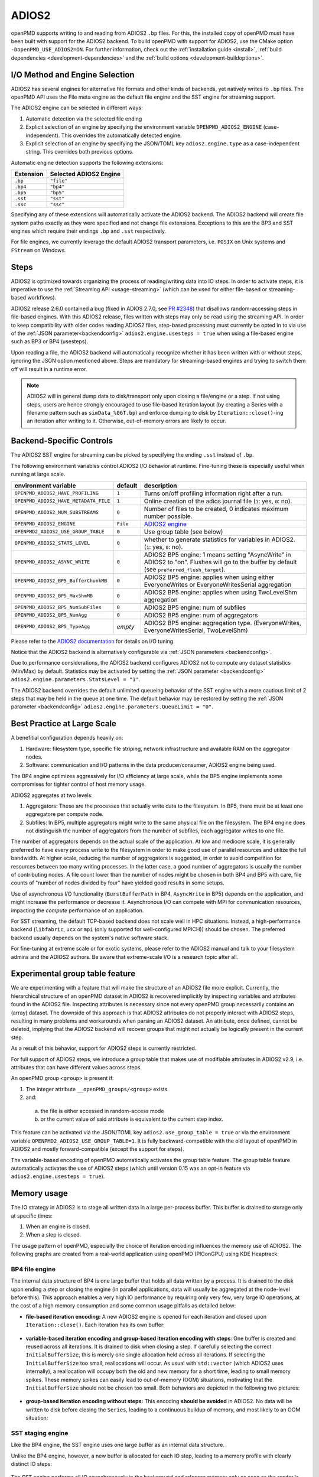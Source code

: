 .. _backends-adios2:

ADIOS2
======

openPMD supports writing to and reading from ADIOS2 ``.bp`` files.
For this, the installed copy of openPMD must have been built with support for the ADIOS2 backend.
To build openPMD with support for ADIOS2, use the CMake option ``-DopenPMD_USE_ADIOS2=ON``.
For further information, check out the :ref:`installation guide <install>`,
:ref:`build dependencies <development-dependencies>` and the :ref:`build options <development-buildoptions>`.


I/O Method and Engine Selection
-------------------------------

ADIOS2 has several engines for alternative file formats and other kinds of backends, yet natively writes to ``.bp`` files.
The openPMD API uses the File meta engine as the default file engine and the SST engine for streaming support.

The ADIOS2 engine can be selected in different ways:

1. Automatic detection via the selected file ending
2. Explicit selection of an engine by specifying the environment variable ``OPENPMD_ADIOS2_ENGINE`` (case-independent).
   This overrides the automatically detected engine.
3. Explicit selection of an engine by specifying the JSON/TOML key ``adios2.engine.type`` as a case-independent string.
   This overrides both previous options.

Automatic engine detection supports the following extensions:

.. list-table::
   :header-rows: 1

   * - Extension
     - Selected ADIOS2 Engine
   * - ``.bp``
     - ``"file"``
   * - ``.bp4``
     - ``"bp4"``
   * - ``.bp5``
     - ``"bp5"``
   * - ``.sst``
     - ``"sst"``
   * - ``.ssc``
     - ``"ssc"``

Specifying any of these extensions will automatically activate the ADIOS2 backend.
The ADIOS2 backend will create file system paths exactly as they were specified and not change file extensions.
Exceptions to this are the BP3 and SST engines which require their endings ``.bp`` and ``.sst`` respectively.

For file engines, we currently leverage the default ADIOS2 transport parameters, i.e. ``POSIX`` on Unix systems and ``FStream`` on Windows.

Steps
-----

ADIOS2 is optimized towards organizing the process of reading/writing data into IO steps.
In order to activate steps, it is imperative to use the :ref:`Streaming API <usage-streaming>` (which can be used for either file-based or streaming-based workflows).

ADIOS2 release 2.6.0 contained a bug (fixed in ADIOS 2.7.0, see `PR #2348 <https://github.com/ornladios/ADIOS2/pull/2348>`_) that disallows random-accessing steps in file-based engines.
With this ADIOS2 release, files written with steps may only be read using the streaming API.
In order to keep compatibility with older codes reading ADIOS2 files, step-based processing must currently be opted in to via use of the :ref:`JSON parameter<backendconfig>` ``adios2.engine.usesteps = true`` when using a file-based engine such as BP3 or BP4 (usesteps).

Upon reading a file, the ADIOS2 backend will automatically recognize whether it has been written with or without steps, ignoring the JSON option mentioned above.
Steps are mandatory for streaming-based engines and trying to switch them off will result in a runtime error.

.. note::

   ADIOS2 will in general dump data to disk/transport only upon closing a file/engine or a step.
   If not using steps, users are hence strongly encouraged to use file-based iteration layout (by creating a Series with a filename pattern such as ``simData_%06T.bp``) and enforce dumping to disk by ``Iteration::close()``-ing an iteration after writing to it.
   Otherwise, out-of-memory errors are likely to occur.

Backend-Specific Controls
-------------------------

The ADIOS2 SST engine for streaming can be picked by specifying the ending ``.sst`` instead of ``.bp``.

The following environment variables control ADIOS2 I/O behavior at runtime.
Fine-tuning these is especially useful when running at large scale.

===================================== ========== ================================================================================
environment variable                  default    description
===================================== ========== ================================================================================
``OPENPMD_ADIOS2_HAVE_PROFILING``     ``1``      Turns on/off profiling information right after a run.
``OPENPMD_ADIOS2_HAVE_METADATA_FILE`` ``1``      Online creation of the adios journal file (``1``: yes, ``0``: no).
``OPENPMD_ADIOS2_NUM_SUBSTREAMS``     ``0``      Number of files to be created, 0 indicates maximum number possible.
``OPENPMD_ADIOS2_ENGINE``             ``File``   `ADIOS2 engine <https://adios2.readthedocs.io/en/latest/engines/engines.html>`_
``OPENPMD2_ADIOS2_USE_GROUP_TABLE``   ``0``      Use group table (see below)
``OPENPMD_ADIOS2_STATS_LEVEL``        ``0``      whether to generate statistics for variables in ADIOS2. (``1``: yes, ``0``: no).
``OPENPMD_ADIOS2_ASYNC_WRITE``        ``0``      ADIOS2 BP5 engine: 1 means setting "AsyncWrite" in ADIOS2 to "on". Flushes will go to the buffer by default (see ``preferred_flush_target``).
``OPENPMD_ADIOS2_BP5_BufferChunkMB``  ``0``      ADIOS2 BP5 engine: applies when using either EveryoneWrites or EveryoneWritesSerial aggregation
``OPENPMD_ADIOS2_BP5_MaxShmMB``       ``0``      ADIOS2 BP5 engine: applies when using TwoLevelShm aggregation
``OPENPMD_ADIOS2_BP5_NumSubFiles``    ``0``      ADIOS2 BP5 engine: num of subfiles
``OPENPMD_ADIOS2_BP5_NumAgg``         ``0``      ADIOS2 BP5 engine: num of aggregators
``OPENPMD_ADIOS2_BP5_TypeAgg``        *empty*    ADIOS2 BP5 engine: aggregation type. (EveryoneWrites, EveryoneWritesSerial, TwoLevelShm)
===================================== ========== ================================================================================

Please refer to the `ADIOS2 documentation <https://adios2.readthedocs.io/en/latest/engines/engines.html>`_ for details on I/O tuning.

Notice that the ADIOS2 backend is alternatively configurable via :ref:`JSON parameters <backendconfig>`.

Due to performance considerations, the ADIOS2 backend configures ADIOS2 not to compute any dataset statistics (Min/Max) by default.
Statistics may be activated by setting the :ref:`JSON parameter <backendconfig>` ``adios2.engine.parameters.StatsLevel = "1"``.

The ADIOS2 backend overrides the default unlimited queueing behavior of the SST engine with a more cautious limit of 2 steps that may be held in the queue at one time.
The default behavior may be restored by setting the :ref:`JSON parameter <backendconfig>` ``adios2.engine.parameters.QueueLimit = "0"``.

Best Practice at Large Scale
----------------------------

A benefitial configuration depends heavily on:

1. Hardware: filesystem type, specific file striping, network infrastructure and available RAM on the aggregator nodes.
2. Software: communication and I/O patterns in the data producer/consumer, ADIOS2 engine being used.

The BP4 engine optimizes aggressively for I/O efficiency at large scale, while the BP5 engine implements some compromises for tighter control of host memory usage.

ADIOS2 aggregates at two levels:

1. Aggregators: These are the processes that actually write data to the filesystem.
   In BP5, there must be at least one aggregatore per compute node.
2. Subfiles: In BP5, multiple aggregators might write to the same physical file on the filesystem.
   The BP4 engine does not distinguish the number of aggregators from the number of subfiles, each aggregator writes to one file.

The number of aggregators depends on the actual scale of the application.
At low and mediocre scale, it is generally preferred to have every process write to the filesystem in order to make good use of parallel resources and utilize the full bandwidth.
At higher scale, reducing the number of aggregators is suggested, in order to avoid competition for resources between too many writing processes.
In the latter case, a good number of aggregators is usually the number of contributing nodes.
A file count lower than the number of nodes might be chosen in both BP4 and BP5 with care, file counts of "number of nodes divided by four" have yielded good results in some setups.

Use of asynchronous I/O functionality (``BurstBufferPath`` in BP4, ``AsyncWrite`` in BP5) depends on the application, and might increase the performance or decrease it.
Asynchronous I/O can compete with MPI for communication resources, impacting the *compute* performance of an application.

For SST streaming, the default TCP-based backend does not scale well in HPC situations.
Instead, a high-performance backend (``libfabric``, ``ucx`` or ``mpi`` (only supported for well-configured MPICH)) should be chosen.
The preferred backend usually depends on the system's native software stack.

For fine-tuning at extreme scale or for exotic systems, please refer to the ADIOS2 manual and talk to your filesystem admins and the ADIOS2 authors.
Be aware that extreme-scale I/O is a research topic after all.

Experimental group table feature
--------------------------------

We are experimenting with a feature that will make the structure of an ADIOS2 file more explicit.
Currently, the hierarchical structure of an openPMD dataset in ADIOS2 is recovered implicitly by inspecting variables and attributes found in the ADIOS2 file.
Inspecting attributes is necessary since not every openPMD group necessarily contains an (array) dataset.
The downside of this approach is that ADIOS2 attributes do not properly interact with ADIOS2 steps, resulting in many problems and workarounds when parsing an ADIOS2 dataset.
An attribute, once defined, cannot be deleted, implying that the ADIOS2 backend will recover groups that might not actually be logically present in the current step.

As a result of this behavior, support for ADIOS2 steps is currently restricted.

For full support of ADIOS2 steps, we introduce a group table that makes use of modifiable attributes in ADIOS2 v2.9, i.e. attributes that can have different values across steps.

An openPMD group ``<group>`` is present if:

1. The integer attribute ``__openPMD_groups/<group>`` exists
2. and:

  a. the file is either accessed in random-access mode
  b. or the current value of said attribute is equivalent to the current step index.

This feature can be activated via the JSON/TOML key ``adios2.use_group_table = true`` or via the environment variable ``OPENPMD2_ADIOS2_USE_GROUP_TABLE=1``.
It is fully backward-compatible with the old layout of openPMD in ADIOS2 and mostly forward-compatible (except the support for steps).

The variable-based encoding of openPMD automatically activates the group table feature.
The group table feature automatically activates the use of ADIOS2 steps (which until version 0.15 was an opt-in feature via ``adios2.engine.usesteps = true``).

Memory usage
------------

The IO strategy in ADIOS2 is to stage all written data in a large per-process buffer.
This buffer is drained to storage only at specific times:

1. When an engine is closed.
2. When a step is closed.

The usage pattern of openPMD, especially the choice of iteration encoding influences the memory use of ADIOS2.
The following graphs are created from a real-world application using openPMD (PIConGPU) using KDE Heaptrack.

BP4 file engine
***************

The internal data structure of BP4 is one large buffer that holds all data written by a process.
It is drained to the disk upon ending a step or closing the engine (in parallel applications, data will usually be aggregated at the node-level before this).
This approach enables a very high IO performance by requiring only very few, very large IO operations, at the cost of a high memory consumption and some common usage pitfalls as detailed below:

* **file-based iteration encoding:** A new ADIOS2 engine is opened for each iteration and closed upon ``Iteration::close()``.
  Each iteration has its own buffer:

.. figure:: https://user-images.githubusercontent.com/14241876/181477396-746ee21d-6efe-450b-bb2f-f53d49945fb9.png
  :alt: Memory usage of file-based iteration encoding

* **variable-based iteration encoding and group-based iteration encoding with steps**:
  One buffer is created and reused across all iterations.
  It is drained to disk when closing a step.
  If carefully selecting the correct ``InitialBufferSize``, this is merely one single allocation held across all iterations.
  If selecting the ``InitialBufferSize`` too small, reallocations will occur.
  As usual with ``std::vector`` (which ADIOS2 uses internally), a reallocation will occupy both the old and new memory for a short time, leading to small memory spikes.
  These memory spikes can easily lead to out-of-memory (OOM) situations, motivating that the ``InitialBufferSize`` should not be chosen too small.
  Both behaviors are depicted in the following two pictures:

.. figure:: https://user-images.githubusercontent.com/14241876/181477405-0439b017-256b-48d6-a169-014b3fe3aeb3.png
  :alt: Memory usage of variable-based iteration encoding

.. figure:: https://user-images.githubusercontent.com/14241876/181477406-f6e2a173-2ec1-48df-a417-0cb97a160c91.png
  :alt: Memory usage of variable-based iteration encoding with bad ``InitialBufferSize``

* **group-based iteration encoding without steps:**
  This encoding **should be avoided** in ADIOS2.
  No data will be written to disk before closing the ``Series``, leading to a continuous buildup of memory, and most likely to an OOM situation:

.. figure:: https://user-images.githubusercontent.com/14241876/181477397-4d923061-7051-48c4-ae3a-a9efa10dcac7.png
  :alt: Memory usage of group-based iteration without using steps

SST staging engine
******************

Like the BP4 engine, the SST engine uses one large buffer as an internal data structure.

Unlike the BP4 engine, however, a new buffer is allocated for each IO step, leading to a memory profile with clearly distinct IO steps:

.. figure:: https://user-images.githubusercontent.com/14241876/181477403-7ed7810b-dedf-48b8-b17b-8ce89fd3c34a.png
  :alt: Ideal memory usage of the SST engine

The SST engine performs all IO asynchronously in the background and releases memory only as soon as the reader is done interacting with an IO step.
With slow readers, this can lead to a buildup of past IO steps in memory and subsequently to an out-of-memory condition:

.. figure:: https://user-images.githubusercontent.com/14241876/181477400-f342135f-612e-464f-b0e7-c1978ef47a94.png
  :alt: Memory congestion in SST due to a slow reader

This can be avoided by specifying the `ADIOS2 parameter <https://adios2.readthedocs.io/en/latest/engines/engines.html#bp5>`_ ``QueueLimit``:

.. code:: cpp

  std::string const adios2Config = R"(
    {"adios2": {"engine": {"parameters": {"QueueLimit": 1}}}}
  )";
  Series series("simData.sst", Access::CREATE, adios2Config);

By default, the openPMD-api configures a queue limit of 2.
Depending on the value of the ADIOS2 parameter ``QueueFullPolicy``, the SST engine will either ``"Discard"`` steps or ``"Block"`` the writer upon reaching the queue limit.

BP5 file engine
***************

The BP5 file engine internally uses a linked list of equally-sized buffers.
The size of each buffer can be specified up to a maximum of 2GB with the `ADIOS2 parameter <https://adios2.readthedocs.io/en/latest/engines/engines.html#bp5>`_ ``BufferChunkSize``:

.. code:: cpp

  std::string const adios2Config = R"(
    {"adios2": {"engine": {"parameters": {"BufferChunkSize": 2147381248}}}}
  )";
  Series series("simData.bp5", Access::CREATE, adios2Config);

This approach implies a sligthly lower IO performance due to more frequent and smaller writes, but it lets users control memory usage better and avoids out-of-memory issues when configuring ADIOS2 incorrectly.

The buffer is drained upon closing a step or the engine, but draining to the filesystem can also be triggered manually.
In the openPMD-api, this can be done by specifying backend-specific parameters to the ``Series::flush()`` or ``Attributable::seriesFlush()`` calls:

.. code:: cpp

  series.flush(R"({"adios2": {"engine": {"preferred_flush_target": "disk"}}})")

The memory consumption of this approach shows that the 2GB buffer is first drained and then recreated after each ``flush()``:

.. figure:: https://user-images.githubusercontent.com/14241876/181477392-7eff2020-7bfb-4ddb-b31c-27b9937e088a.png
  :alt: Memory usage of BP5 when flushing directly to disk

.. note::

  KDE Heaptrack tracks the **virtual memory** consumption.
  While the BP4 engine uses ``std::vector<char>`` for its internal buffer, BP5 uses plain ``malloc()`` (hence the 2GB limit), which does not initialize memory.
  Memory pages will only be allocated to physical memory upon writing.
  In applications with small IO sizes on systems with virtual memory, the physical memory usage will stay well below 2GB even if specifying the BufferChunkSize as 2GB.

  **=> Specifying the buffer chunk size as 2GB as shown above is a good idea in most cases.**

Alternatively, data can be flushed to the buffer.
Note that this involves data copies that can be avoided by either flushing directly to disk or by entirely avoiding to flush until ``Iteration::close()``:

.. code:: cpp

  series.flush(R"({"adios2": {"engine": {"preferred_flush_target": "buffer"}}})")

With this strategy, the BP5 engine will slowly build up its buffer until ending the step.
Rather than by reallocation as in BP4, this is done by appending a new chunk, leading to a clearly more acceptable memory profile:

.. figure:: https://user-images.githubusercontent.com/14241876/181477384-ce4ea8ab-3bde-4210-991b-2e627dfcc7c9.png
  :alt: Memory usage of BP5 when flushing to the engine buffer

The default is to flush to disk (except when specifying ``OPENPMD_ADIOS2_ASYNC_WRITE=1``), but the default ``preferred_flush_target`` can also be specified via JSON/TOML at the ``Series`` level.




Known Issues
------------

.. warning::

   Nov 1st, 2021 (`ADIOS2 2887 <https://github.com/ornladios/ADIOS2/issues/2887>`__):
   The fabric selection in ADIOS2 has was designed for libfabric 1.6.
   With newer versions of libfabric, the following workaround is needed to guide the selection of a functional fabric for RDMA support:

   The following environment variables can be set as work-arounds on Cray systems, when working with ADIOS2 SST:

   .. code-block:: bash

      export FABRIC_IFACE=mlx5_0   # ADIOS SST: select interface (1 NIC on Summit)
      export FI_OFI_RXM_USE_SRX=1  # libfabric: use shared receive context from MSG provider


Selected References
-------------------

* William F. Godoy, Norbert Podhorszki, Ruonan Wang, Chuck Atkins, Greg Eisenhauer, Junmin Gu, Philip Davis, Jong Choi, Kai Germaschewski, Kevin Huck, Axel Huebl, Mark Kim, James Kress, Tahsin Kurc, Qing Liu, Jeremy Logan, Kshitij Mehta, George Ostrouchov, Manish Parashar, Franz Poeschel, David Pugmire, Eric Suchyta, Keichi Takahashi, Nick Thompson, Seiji Tsutsumi, Lipeng Wan, Matthew Wolf, Kesheng Wu, and Scott Klasky.
  *ADIOS 2: The Adaptable Input Output System. A framework for high-performance data management,*
  SoftwareX, vol. 12, 100561, 2020.
  `DOI:10.1016/j.softx.2020.100561 <https://doi.org/10.1016/j.softx.2020.100561>`__

* Franz Poeschel, Juncheng E, William F. Godoy, Norbert Podhorszki, Scott Klasky, Greg Eisenhauer, Philip E. Davis, Lipeng Wan, Ana Gainaru, Junmin Gu, Fabian Koller, Rene Widera, Michael Bussmann, and Axel Huebl.
  *Transitioning from file-based HPC workflows to streaming data pipelines with openPMD and ADIOS2,*
  Part of *Driving Scientific and Engineering Discoveries Through the Integration of Experiment, Big Data, and Modeling and Simulation,* SMC 2021, Communications in Computer and Information Science (CCIS), vol 1512, 2022.
  `arXiv:2107.06108 <https://arxiv.org/abs/2107.06108>`__, `DOI:10.1007/978-3-030-96498-6_6 <https://doi.org/10.1007/978-3-030-96498-6_6>`__

* Lipeng Wan, Axel Huebl, Junmin Gu, Franz Poeschel, Ana Gainaru, Ruonan Wang, Jieyang Chen, Xin Liang, Dmitry Ganyushin, Todd Munson, Ian Foster, Jean-Luc Vay, Norbert Podhorszki, Kesheng Wu, and Scott Klasky.
  *Improving I/O Performance for Exascale Applications through Online Data Layout Reorganization,*
  IEEE Transactions on Parallel and Distributed Systems, vol. 33, no. 4, pp. 878-890, 2022.
  `arXiv:2107.07108 <https://arxiv.org/abs/2107.07108>`__, `DOI:10.1109/TPDS.2021.3100784 <https://doi.org/10.1109/TPDS.2021.3100784>`__

* Junmin Gu, Philip Davis, Greg Eisenhauer, William Godoy, Axel Huebl, Scott Klasky, Manish Parashar, Norbert Podhorszki, Franz Poeschel, Jean-Luc Vay, Lipeng Wan, Ruonan Wang, and Kesheng Wu.
  *Organizing Large Data Sets for Efficient Analyses on HPC Systems,*
  Journal of Physics: Conference Series, vol. 2224, in *2nd International Symposium on Automation, Information and Computing* (ISAIC 2021), 2022.
  `DOI:10.1088/1742-6596/2224/1/012042 <https://doi.org/10.1088/1742-6596/2224/1/012042>`__

* Hasan Abbasi, Matthew Wolf, Greg Eisenhauer, Scott Klasky, Karsten Schwan, and Fang Zheng.
  *Datastager: scalable data staging services for petascale applications,*
  Cluster Computing, 13(3):277–290, 2010.
  `DOI:10.1007/s10586-010-0135-6 <https://doi.org/10.1007/s10586-010-0135-6>`_

* Ciprian Docan, Manish Parashar, and Scott Klasky.
  *DataSpaces: An interaction and coordination framework or coupled simulation workflows,*
  In Proc. of 19th International Symposium on High Performance and Distributed Computing (HPDC’10), June 2010.
  `DOI:10.1007/s10586-011-0162-y <https://doi.org/10.1007/s10586-011-0162-y>`_

* Qing Liu, Jeremy Logan, Yuan Tian, Hasan Abbasi, Norbert Podhorszki, Jong Youl Choi, Scott Klasky, Roselyne Tchoua, Jay Lofstead, Ron Oldfield, Manish Parashar, Nagiza Samatova, Karsten Schwan, Arie Shoshani, Matthew Wolf, Kesheng Wu, and Weikuan Yu.
  *Hello ADIOS: the challenges and lessons of developing leadership class I/O frameworks,*
  Concurrency and Computation: Practice and Experience, 26(7):1453–1473, 2014.
  `DOI:10.1002/cpe.3125 <https://doi.org/10.1002/cpe.3125>`_

* Robert McLay, Doug James, Si Liu, John Cazes, and William Barth.
  *A user-friendly approach for tuning parallel file operations,*
  In Proceedings of the International Conference for High Performance Computing, Networking, Storage and Analysis, SC'14, pages 229–236, IEEE Press, 2014.
  `DOI:10.1109/SC.2014.24 <https://doi.org/10.1109/SC.2014.24>`_

* Axel Huebl, Rene Widera, Felix Schmitt, Alexander Matthes, Norbert Podhorszki, Jong Youl Choi, Scott Klasky, and Michael Bussmann.
  *On the Scalability of Data Reduction Techniques in Current and Upcoming HPC Systems from an Application Perspective,*
  ISC High Performance 2017: High Performance Computing, pp. 15-29, 2017.
  `arXiv:1706.00522 <https://arxiv.org/abs/1706.00522>`_, `DOI:10.1007/978-3-319-67630-2_2 <https://doi.org/10.1007/978-3-319-67630-2_2>`_

